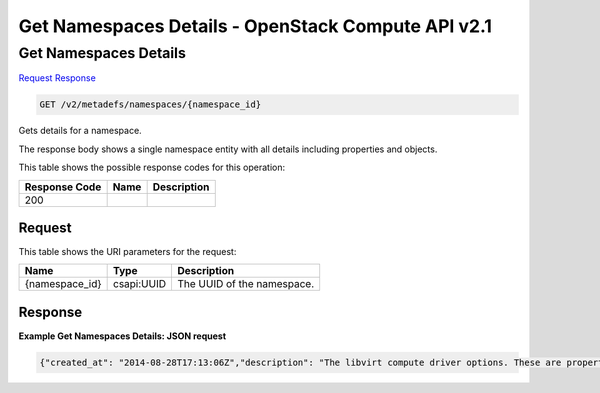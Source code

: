 =============================================================================
Get Namespaces Details -  OpenStack Compute API v2.1
=============================================================================

Get Namespaces Details
~~~~~~~~~~~~~~~~~~~~~~~~~

`Request <GET_get_namespaces_details_v2_metadefs_namespaces_namespace_id_.rst#request>`__
`Response <GET_get_namespaces_details_v2_metadefs_namespaces_namespace_id_.rst#response>`__

.. code-block:: javascript

    GET /v2/metadefs/namespaces/{namespace_id}

Gets details for a namespace.

The response body shows a single namespace entity with all details including properties and objects.



This table shows the possible response codes for this operation:


+--------------------------+-------------------------+-------------------------+
|Response Code             |Name                     |Description              |
+==========================+=========================+=========================+
|200                       |                         |                         |
+--------------------------+-------------------------+-------------------------+


Request
^^^^^^^^^^^^^^^^^

This table shows the URI parameters for the request:

+--------------------------+-------------------------+-------------------------+
|Name                      |Type                     |Description              |
+==========================+=========================+=========================+
|{namespace_id}            |csapi:UUID               |The UUID of the          |
|                          |                         |namespace.               |
+--------------------------+-------------------------+-------------------------+








Response
^^^^^^^^^^^^^^^^^^





**Example Get Namespaces Details: JSON request**


.. code::

    {"created_at": "2014-08-28T17:13:06Z","description": "The libvirt compute driver options. These are properties specific to compute drivers.  For a list of all hypervisors, see here: https://wiki.openstack.org/wiki/HypervisorSupportMatrix.","display_name": "libvirt Driver Options","namespace": "OS::Compute::Libvirt","owner": "admin","properties": {"hw_disk_bus": {"description": "Specifies the type of disk controller to attach disk devices to.","enum": ["scsi","virtio","uml","xen","ide","usb"],"title": "Disk Bus","type": "string"},"hw_machine_type": {"description": "Enables booting an ARM system using the specified machine type. By default, if an ARM image is used and its type is not specified, Compute uses vexpress-a15 (for ARMv7) or virt (for AArch64) machine types. Valid types can be viewed by using the virsh capabilities command (machine types are displayed in the machine tag).","title": "Machine Type","type": "string"},"hw_qemu_guest_agent": {"description": "It is a daemon program running inside the domain which is supposed to help management applications with executing functions which need assistance of the guest OS. For example, freezing and thawing filesystems, entering suspend. However, guest agent (GA) is not bullet proof, and hostile guest OS can send spurious replies.","enum": ["yes","no"],"title": "QEMU Guest Agent","type": "string"},"hw_rng_model": {"default": "virtio","description": "Adds a random-number generator device to the image's instances. The cloud administrator can enable and control device behavior by configuring the instance's flavor. By default: The generator device is disabled. /dev/random is used as the default entropy source. To specify a physical HW RNG device, use the following option in the nova.conf file: rng_dev_path=/dev/hwrng","title": "Random Number Generator Device","type": "string"},"hw_scsi_model": {"default": "virtio-scsi","description": "Enables the use of VirtIO SCSI (virtio-scsi) to provide block device access for compute instances; by default, instances use VirtIO Block (virtio-blk). VirtIO SCSI is a para-virtualized SCSI controller device that provides improved scalability and performance, and supports advanced SCSI hardware.","title": "SCSI Model","type": "string"},"hw_video_model": {"description": "The video image driver used.","enum": ["vga","cirrus","vmvga","xen","qxl"],"title": "Video Model","type": "string"},"hw_video_ram": {"description": "Maximum RAM for the video image. Used only if a hw_video:ram_max_mb value has been set in the flavor's extra_specs and that value is higher than the value set in hw_video_ram.","title": "Max Video Ram","type": "integer"},"hw_vif_model": {"description": "Specifies the model of virtual network interface device to use. The valid options depend on the configured hypervisor. KVM and QEMU: e1000, ne2k_pci, pcnet, rtl8139, and virtio. VMware: e1000, e1000e, VirtualE1000, VirtualE1000e, VirtualPCNet32, VirtualSriovEthernetCard, and VirtualVmxnet. Xen: e1000, netfront, ne2k_pci, pcnet, and rtl8139.","enum": ["e1000","ne2k_pci","pcnet","rtl8139","virtio","e1000","e1000e","VirtualE1000","VirtualE1000e","VirtualPCNet32","VirtualSriovEthernetCard","VirtualVmxnet","netfront","ne2k_pci"],"title": "Virtual Network Interface","type": "string"},"os_command_line": {"description": "The kernel command line to be used by the libvirt driver, instead of the default. For linux containers (LXC), the value is used as arguments for initialization. This key is valid only for Amazon kernel, ramdisk, or machine images (aki, ari, or ami).","title": "Kernel Command Line","type": "string"}},"protected": true,"resource_type_associations": [{"created_at": "2014-08-28T17:13:06Z","name": "OS::Glance::Image","updated_at": "2014-08-28T17:13:06Z"}],"schema": "/v2/schemas/metadefs/namespace","self": "/v2/metadefs/namespaces/OS::Compute::Libvirt","updated_at": "2014-08-28T17:13:06Z","visibility": "public"}

